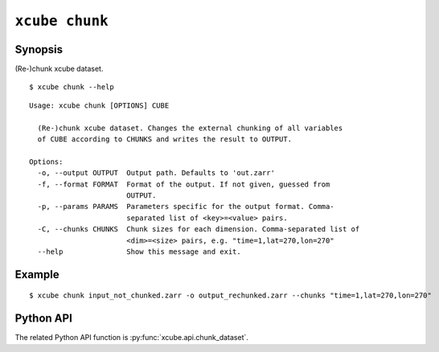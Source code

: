===============
``xcube chunk``
===============

Synopsis
========

(Re-)chunk xcube dataset.

::

    $ xcube chunk --help

::
    
    Usage: xcube chunk [OPTIONS] CUBE

      (Re-)chunk xcube dataset. Changes the external chunking of all variables
      of CUBE according to CHUNKS and writes the result to OUTPUT.

    Options:
      -o, --output OUTPUT  Output path. Defaults to 'out.zarr'
      -f, --format FORMAT  Format of the output. If not given, guessed from
                           OUTPUT.
      -p, --params PARAMS  Parameters specific for the output format. Comma-
                           separated list of <key>=<value> pairs.
      -C, --chunks CHUNKS  Chunk sizes for each dimension. Comma-separated list of
                           <dim>=<size> pairs, e.g. "time=1,lat=270,lon=270"
      --help               Show this message and exit.


Example
=======

::

    $ xcube chunk input_not_chunked.zarr -o output_rechunked.zarr --chunks "time=1,lat=270,lon=270"

Python API
==========

The related Python API function is :py:func:`xcube.api.chunk_dataset`.